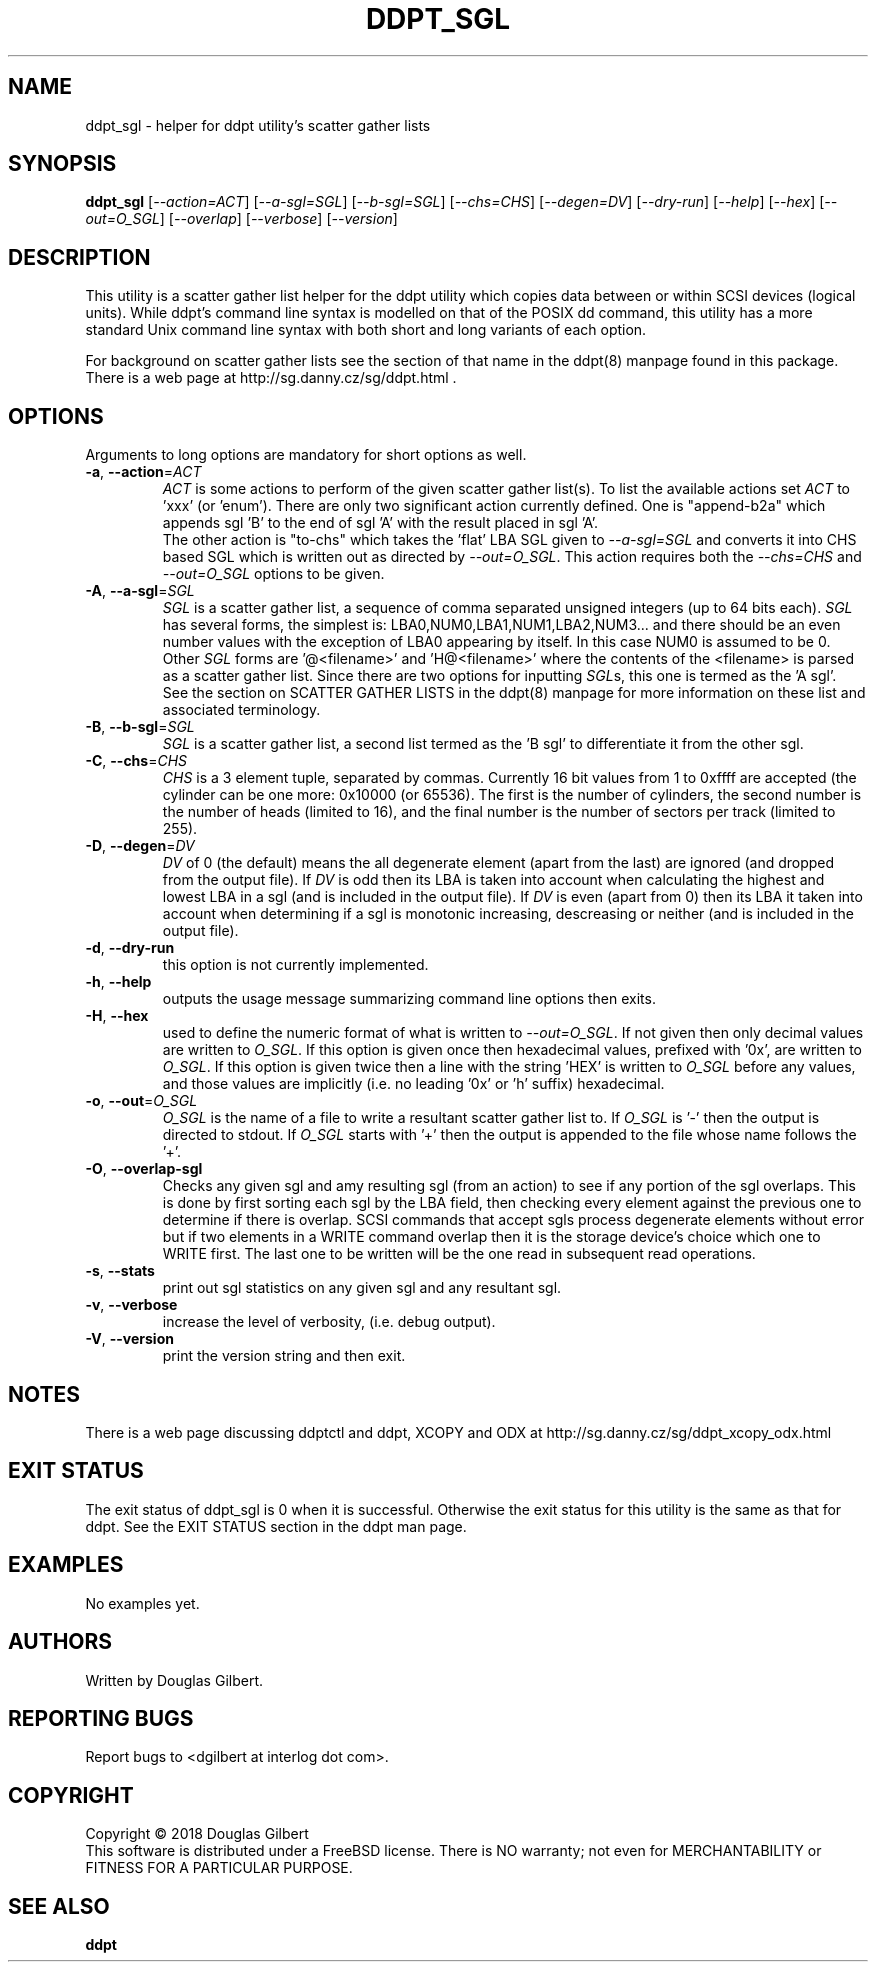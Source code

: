 .TH DDPT_SGL "8" "June 2018" "ddpt\-0.96" DDPT
.SH NAME
ddpt_sgl \- helper for ddpt utility's scatter gather lists
.SH SYNOPSIS
.B ddpt_sgl
[\fI\-\-action=ACT\fR] [\fI\-\-a\-sgl=SGL\fR] [\fI\-\-b\-sgl=SGL\fR]
[\fI\-\-chs=CHS\fR] [\fI\-\-degen=DV\fR] [\fI\-\-dry\-run\fR]
[\fI\-\-help\fR] [\fI\-\-hex\fR] [\fI\-\-out=O_SGL\fR] [\fI\-\-overlap\fR]
[\fI\-\-verbose\fR] [\fI\-\-version\fR]
.SH DESCRIPTION
.\" Add any additional description here
.PP
This utility is a scatter gather list helper for the ddpt utility which
copies data between or within SCSI devices (logical units). While ddpt's
command line syntax is modelled on that of the POSIX dd command, this
utility has a more standard Unix command line syntax with both short and
long variants of each option.
.PP
For background on scatter gather lists see the section of that name in the
ddpt(8) manpage found in this package. There is a web page at
http://sg.danny.cz/sg/ddpt.html .
.SH OPTIONS
Arguments to long options are mandatory for short options as well.
.TP
\fB\-a\fR, \fB\-\-action\fR=\fIACT\fR
\fIACT\fR is some actions to perform of the given scatter gather list(s).
To list the available actions set \fIACT\fR to 'xxx' (or 'enum'). There are
only two significant action currently defined. One is "append\-b2a" which
appends sgl 'B' to the end of sgl 'A' with the result placed in sgl 'A'.
.br
The other action is "to\-chs" which takes the 'flat' LBA SGL given to
\fI\-\-a\-sgl=SGL\fR and converts it into CHS based SGL which is written
out as directed by \fI\-\-out=O_SGL\fR. This action requires both the
\fI\-\-chs=CHS\fR and \fI\-\-out=O_SGL\fR options to be given.
.TP
\fB\-A\fR, \fB\-\-a\-sgl\fR=\fISGL\fR
\fISGL\fR is a scatter gather list, a sequence of comma separated unsigned
integers (up to 64 bits each). \fISGL\fR has several forms, the simplest
is: LBA0,NUM0,LBA1,NUM1,LBA2,NUM3... and there should be an even number
values with the exception of LBA0 appearing by itself. In this case NUM0 is
assumed to be 0. Other \fISGL\fR forms are '@<filename>' and 'H@<filename>'
where the contents of the <filename> is parsed as a scatter gather list.
Since there are two options for inputting \fISGL\fRs, this one is termed as
the 'A sgl'.
.br
See the section on SCATTER GATHER LISTS in the ddpt(8) manpage for more
information on these list and associated terminology.
.TP
\fB\-B\fR, \fB\-\-b\-sgl\fR=\fISGL\fR
\fISGL\fR is a scatter gather list, a second list termed as the 'B sgl' to
differentiate it from the other sgl.
.TP
\fB\-C\fR, \fB\-\-chs\fR=\fICHS\fR
\fICHS\fR is a 3 element tuple, separated by commas. Currently 16 bit values
from 1 to 0xffff are accepted (the cylinder can be one more: 0x10000 (or
65536). The first is the number of cylinders, the second number is the
number of heads (limited to 16), and the final number is the number
of sectors per track (limited to 255).
.TP
\fB\-D\fR, \fB\-\-degen\fR=\fIDV\fR
\fIDV\fR of 0 (the default) means the all degenerate element (apart from
the last) are ignored (and dropped from the output file). If \fIDV\fR
is odd then its LBA is taken into account when calculating the highest
and lowest LBA in a sgl (and is included in the output file). If \fIDV\fR
is even (apart from 0) then its LBA it taken into account when determining
if a sgl is monotonic increasing, descreasing or neither (and is included
in the output file).
.TP
\fB\-d\fR, \fB\-\-dry\-run\fR
this option is not currently implemented.
.TP
\fB\-h\fR, \fB\-\-help\fR
outputs the usage message summarizing command line options then exits.
.TP
\fB\-H\fR, \fB\-\-hex\fR
used to define the numeric format of what is written to \fI\-\-out=O_SGL\fR.
If not given then only decimal values are written to \fIO_SGL\fR. If this
option is given once then hexadecimal values, prefixed with '0x', are
written to \fIO_SGL\fR. If this option is given twice then a line with
the string 'HEX' is written to \fIO_SGL\fR before any values, and those
values are implicitly (i.e. no leading '0x' or 'h' suffix) hexadecimal.
.TP
\fB\-o\fR, \fB\-\-out\fR=\fIO_SGL\fR
\fIO_SGL\fR is the name of a file to write a resultant scatter gather
list to. If \fIO_SGL\fR is '\-' then the output is directed to stdout.
If \fIO_SGL\fR starts with '+' then the output is appended to the file
whose name follows the '+'.
.TP
\fB\-O\fR, \fB\-\-overlap\-sgl\fR
Checks any given sgl and amy resulting sgl (from an action) to see if
any portion of the sgl overlaps. This is done by first sorting each
sgl by the LBA field, then checking every element against the previous
one to determine if there is overlap. SCSI commands that accept sgls
process degenerate elements without error but if two elements in a
WRITE command overlap then it is the storage device's choice which one
to WRITE first. The last one to be written will be the one read in
subsequent read operations.
.TP
\fB\-s\fR, \fB\-\-stats\fR
print out sgl statistics on any given sgl and any resultant sgl.
.TP
\fB\-v\fR, \fB\-\-verbose\fR
increase the level of verbosity, (i.e. debug output).
.TP
\fB\-V\fR, \fB\-\-version\fR
print the version string and then exit.
.SH NOTES
There is a web page discussing ddptctl and ddpt, XCOPY and ODX at
http://sg.danny.cz/sg/ddpt_xcopy_odx.html
.SH EXIT STATUS
The exit status of ddpt_sgl is 0 when it is successful. Otherwise the exit
status for this utility is the same as that for ddpt. See the EXIT STATUS
section in the ddpt man page.
.SH EXAMPLES
No examples yet.
.SH AUTHORS
Written by Douglas Gilbert.
.SH "REPORTING BUGS"
Report bugs to <dgilbert at interlog dot com>.
.SH COPYRIGHT
Copyright \(co 2018 Douglas Gilbert
.br
This software is distributed under a FreeBSD license. There is NO
warranty; not even for MERCHANTABILITY or FITNESS FOR A PARTICULAR PURPOSE.
.SH "SEE ALSO"
.B ddpt


